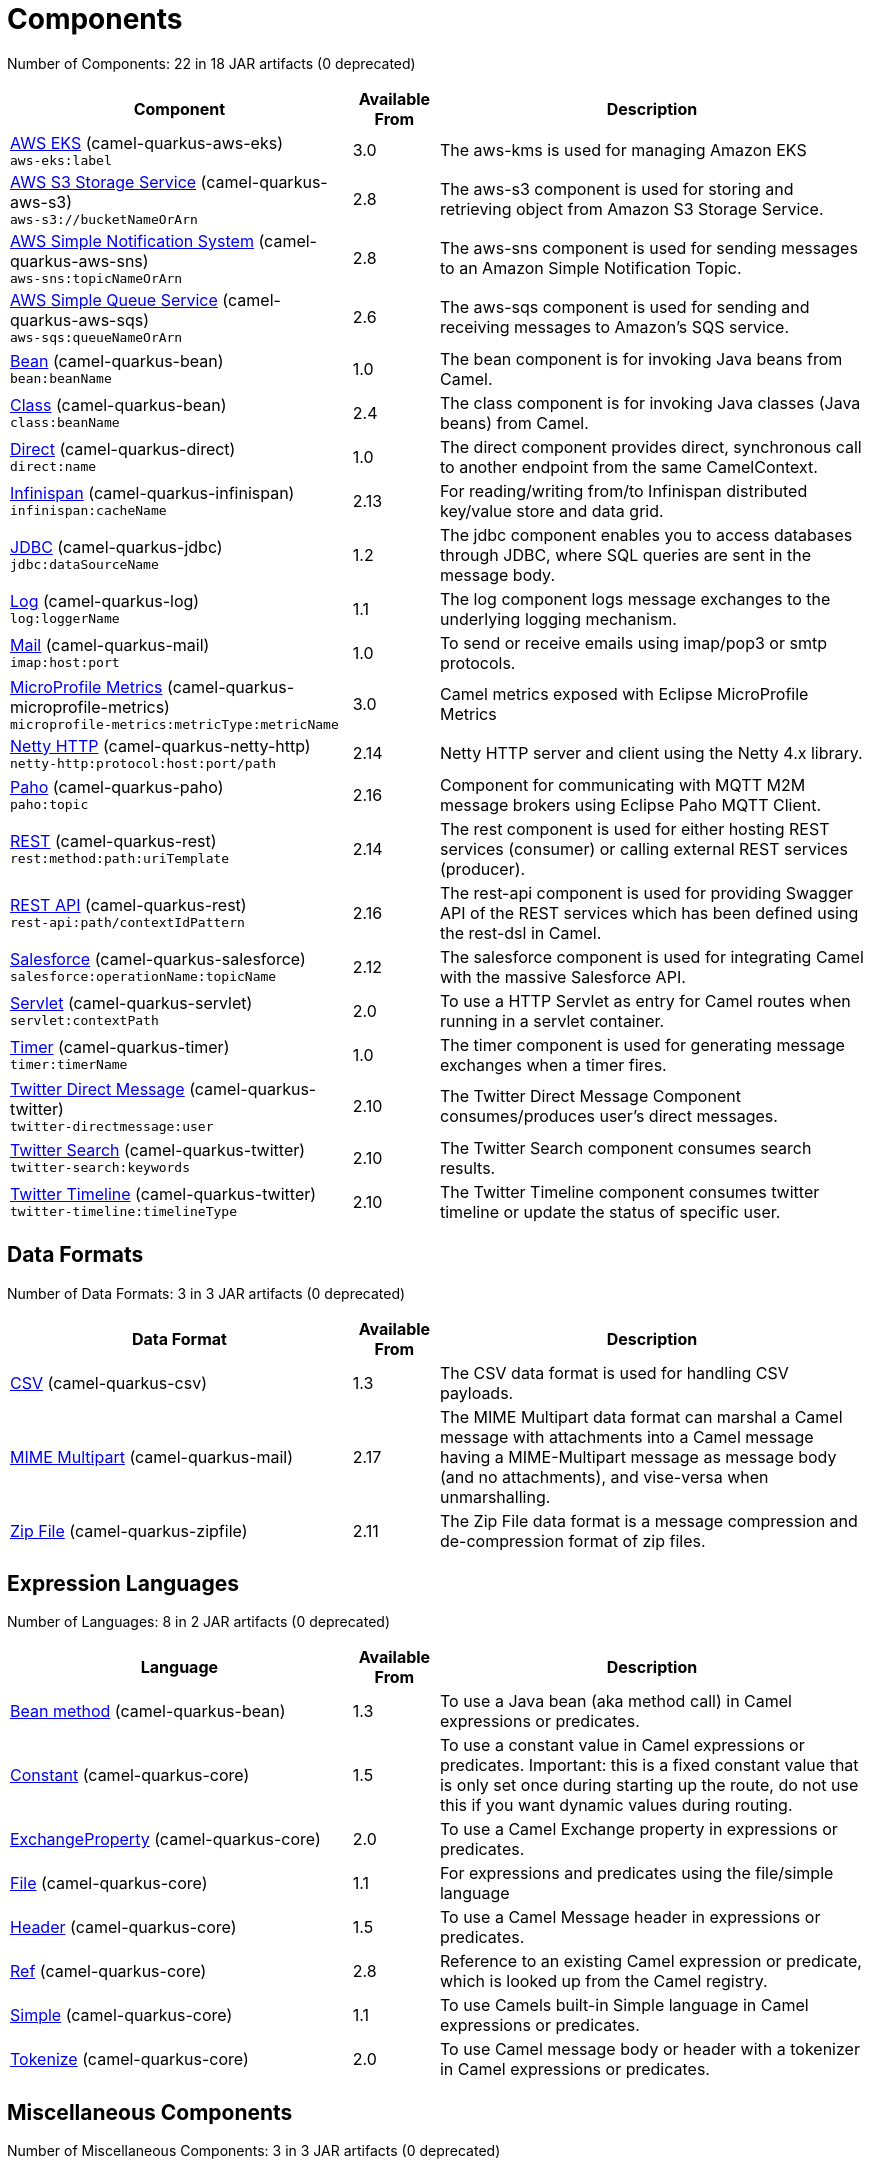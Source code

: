 = Components

// components: START
Number of Components: 22 in 18 JAR artifacts (0 deprecated)

[width="100%",cols="4,1,5",options="header"]
|===
| Component | Available From | Description

| link:camel-quarkus-aws-eks/src/main/docs/aws-eks-component.adoc[AWS EKS] (camel-quarkus-aws-eks) +
`aws-eks:label` | 3.0 | The aws-kms is used for managing Amazon EKS

| link:camel-quarkus-aws-s3/src/main/docs/aws-s3-component.adoc[AWS S3 Storage Service] (camel-quarkus-aws-s3) +
`aws-s3://bucketNameOrArn` | 2.8 | The aws-s3 component is used for storing and retrieving object from Amazon S3 Storage Service.

| link:camel-quarkus-aws-sns/src/main/docs/aws-sns-component.adoc[AWS Simple Notification System] (camel-quarkus-aws-sns) +
`aws-sns:topicNameOrArn` | 2.8 | The aws-sns component is used for sending messages to an Amazon Simple Notification Topic.

| link:camel-quarkus-aws-sqs/src/main/docs/aws-sqs-component.adoc[AWS Simple Queue Service] (camel-quarkus-aws-sqs) +
`aws-sqs:queueNameOrArn` | 2.6 | The aws-sqs component is used for sending and receiving messages to Amazon's SQS service.

| link:camel-quarkus-bean/src/main/docs/bean-component.adoc[Bean] (camel-quarkus-bean) +
`bean:beanName` | 1.0 | The bean component is for invoking Java beans from Camel.

| link:camel-quarkus-bean/src/main/docs/class-component.adoc[Class] (camel-quarkus-bean) +
`class:beanName` | 2.4 | The class component is for invoking Java classes (Java beans) from Camel.

| link:camel-quarkus-direct/src/main/docs/direct-component.adoc[Direct] (camel-quarkus-direct) +
`direct:name` | 1.0 | The direct component provides direct, synchronous call to another endpoint from the same CamelContext.

| link:camel-quarkus-infinispan/src/main/docs/infinispan-component.adoc[Infinispan] (camel-quarkus-infinispan) +
`infinispan:cacheName` | 2.13 | For reading/writing from/to Infinispan distributed key/value store and data grid.

| link:camel-quarkus-jdbc/src/main/docs/jdbc-component.adoc[JDBC] (camel-quarkus-jdbc) +
`jdbc:dataSourceName` | 1.2 | The jdbc component enables you to access databases through JDBC, where SQL queries are sent in the message body.

| link:camel-quarkus-log/src/main/docs/log-component.adoc[Log] (camel-quarkus-log) +
`log:loggerName` | 1.1 | The log component logs message exchanges to the underlying logging mechanism.

| link:camel-quarkus-mail/src/main/docs/mail-component.adoc[Mail] (camel-quarkus-mail) +
`imap:host:port` | 1.0 | To send or receive emails using imap/pop3 or smtp protocols.

| link:camel-quarkus-microprofile-metrics/src/main/docs/microprofile-metrics-component.adoc[MicroProfile Metrics] (camel-quarkus-microprofile-metrics) +
`microprofile-metrics:metricType:metricName` | 3.0 | Camel metrics exposed with Eclipse MicroProfile Metrics

| link:camel-quarkus-netty-http/src/main/docs/netty-http-component.adoc[Netty HTTP] (camel-quarkus-netty-http) +
`netty-http:protocol:host:port/path` | 2.14 | Netty HTTP server and client using the Netty 4.x library.

| link:camel-quarkus-paho/src/main/docs/paho-component.adoc[Paho] (camel-quarkus-paho) +
`paho:topic` | 2.16 | Component for communicating with MQTT M2M message brokers using Eclipse Paho MQTT Client.

| link:camel-quarkus-rest/src/main/docs/rest-component.adoc[REST] (camel-quarkus-rest) +
`rest:method:path:uriTemplate` | 2.14 | The rest component is used for either hosting REST services (consumer) or calling external REST services (producer).

| link:camel-quarkus-rest/src/main/docs/rest-api-component.adoc[REST API] (camel-quarkus-rest) +
`rest-api:path/contextIdPattern` | 2.16 | The rest-api component is used for providing Swagger API of the REST services which has been defined using the rest-dsl in Camel.

| link:camel-quarkus-salesforce/src/main/docs/salesforce-component.adoc[Salesforce] (camel-quarkus-salesforce) +
`salesforce:operationName:topicName` | 2.12 | The salesforce component is used for integrating Camel with the massive Salesforce API.

| link:camel-quarkus-servlet/src/main/docs/servlet-component.adoc[Servlet] (camel-quarkus-servlet) +
`servlet:contextPath` | 2.0 | To use a HTTP Servlet as entry for Camel routes when running in a servlet container.

| link:camel-quarkus-timer/src/main/docs/timer-component.adoc[Timer] (camel-quarkus-timer) +
`timer:timerName` | 1.0 | The timer component is used for generating message exchanges when a timer fires.

| link:camel-quarkus-twitter/src/main/docs/twitter-directmessage-component.adoc[Twitter Direct Message] (camel-quarkus-twitter) +
`twitter-directmessage:user` | 2.10 | The Twitter Direct Message Component consumes/produces user's direct messages.

| link:camel-quarkus-twitter/src/main/docs/twitter-search-component.adoc[Twitter Search] (camel-quarkus-twitter) +
`twitter-search:keywords` | 2.10 | The Twitter Search component consumes search results.

| link:camel-quarkus-twitter/src/main/docs/twitter-timeline-component.adoc[Twitter Timeline] (camel-quarkus-twitter) +
`twitter-timeline:timelineType` | 2.10 | The Twitter Timeline component consumes twitter timeline or update the status of specific user.

|===
// components: END


== Data Formats

// dataformats: START
Number of Data Formats: 3 in 3 JAR artifacts (0 deprecated)

[width="100%",cols="4,1,5",options="header"]
|===
| Data Format | Available From | Description

| link:camel-quarkus-csv/src/main/docs/csv-dataformat.adoc[CSV] (camel-quarkus-csv) | 1.3 | The CSV data format is used for handling CSV payloads.

| link:camel-quarkus-mail/src/main/docs/mime-multipart-dataformat.adoc[MIME Multipart] (camel-quarkus-mail) | 2.17 | The MIME Multipart data format can marshal a Camel message with attachments into a Camel message having a MIME-Multipart message as message body (and no attachments), and vise-versa when unmarshalling.

| link:camel-quarkus-zipfile/src/main/docs/zipfile-dataformat.adoc[Zip File] (camel-quarkus-zipfile) | 2.11 | The Zip File data format is a message compression and de-compression format of zip files.
|===
// dataformats: END


== Expression Languages

// languages: START
Number of Languages: 8 in 2 JAR artifacts (0 deprecated)

[width="100%",cols="4,1,5",options="header"]
|===
| Language | Available From | Description

| link:camel-quarkus-bean/src/main/docs/bean-language.adoc[Bean method] (camel-quarkus-bean) | 1.3 | To use a Java bean (aka method call) in Camel expressions or predicates.

| link:camel-quarkus-core/src/main/docs/constant-language.adoc[Constant] (camel-quarkus-core) | 1.5 | To use a constant value in Camel expressions or predicates. Important: this is a fixed constant value that is only set once during starting up the route, do not use this if you want dynamic values during routing.

| link:camel-quarkus-core/src/main/docs/exchangeProperty-language.adoc[ExchangeProperty] (camel-quarkus-core) | 2.0 | To use a Camel Exchange property in expressions or predicates.

| link:camel-quarkus-core/src/main/docs/file-language.adoc[File] (camel-quarkus-core) | 1.1 | For expressions and predicates using the file/simple language

| link:camel-quarkus-core/src/main/docs/header-language.adoc[Header] (camel-quarkus-core) | 1.5 | To use a Camel Message header in expressions or predicates.

| link:camel-quarkus-core/src/main/docs/ref-language.adoc[Ref] (camel-quarkus-core) | 2.8 | Reference to an existing Camel expression or predicate, which is looked up from the Camel registry.

| link:camel-quarkus-core/src/main/docs/simple-language.adoc[Simple] (camel-quarkus-core) | 1.1 | To use Camels built-in Simple language in Camel expressions or predicates.

| link:camel-quarkus-core/src/main/docs/tokenize-language.adoc[Tokenize] (camel-quarkus-core) | 2.0 | To use Camel message body or header with a tokenizer in Camel expressions or predicates.
|===
// languages: END


== Miscellaneous Components

// others: START
Number of Miscellaneous Components: 3 in 3 JAR artifacts (0 deprecated)

[width="100%",cols="4,1,5",options="header"]
|===
| Component | Available From | Description

| link:camel-quarkus-core-cloud/src/main/docs/core-cloud.adoc[Camel Quarkus Core Cloud] (camel-quarkus-core-cloud) | 0.2 | The Camel Quarkus core cloud module

| link:camel-quarkus-platform-http/src/main/docs/platform-http.adoc[Camel Quarkus Platform HTTP] (camel-quarkus-platform-http) | 0.2.1 | HTTP platform component is used for integrating Camel HTTP with Quarkus HTTP layer

| link:camel-quarkus-reactive-executor/src/main/docs/reactive-executor.adoc[Camel Quarkus Reactive Executor] (camel-quarkus-reactive-executor) | 0.2.1 | To use Quarkus reactive executor with Camel
|===
// others: END

